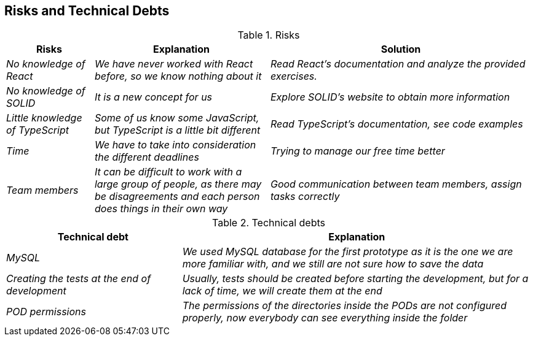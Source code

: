 [[section-technical-risks]]
== Risks and Technical Debts
.Risks 
[options="header",cols="1,2,3"]
|===
|Risks|Explanation|Solution
| _No knowledge of React_ | _We have never worked with React before, so we know nothing about it_|_Read React's documentation and analyze the provided exercises._
| _No knowledge of SOLID_ | _It is a new concept for us_|_Explore SOLID's website to obtain more information_
| _Little knowledge of TypeScript_ | _Some of us know some JavaScript, but TypeScript is a little bit different_|_Read TypeScript's documentation, see code examples_  
| _Time_ | _We have to take into consideration the different deadlines_|_Trying to manage our free time better_  
| _Team members_ | _It can be difficult to work with a large group of people, as there may be disagreements and each person does things in their own way_|_Good communication between team members, assign tasks correctly_ 
| _External APIs dependency_ | _During this project, we will use some external APIs, that is, if these APIs fail our project will not work correctly_ 
|===

.Technical debts
[options="header",cols="1,2"]
|===
|Technical debt|Explanation
| _MySQL_ | _We used MySQL database for the first prototype as it is the one we are more familiar with, and we still are not sure how to save the data_ 
| _Creating the tests at the end of development_ | _Usually, tests should be created before starting the development, but for a lack of time,
we will create them at the end_ 
| _POD permissions_ | _The permissions of the directories inside the PODs are not configured properly, now everybody can see everything inside the folder_ 
|===


